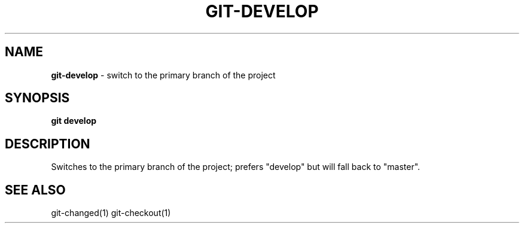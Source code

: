.\" generated with Ronn/v0.7.3
.\" http://github.com/rtomayko/ronn/tree/0.7.3
.
.TH "GIT\-DEVELOP" "1" "December 2016" "" "Jessica Stokes' Dotfiles"
.
.SH "NAME"
\fBgit\-develop\fR \- switch to the primary branch of the project
.
.SH "SYNOPSIS"
\fBgit develop\fR
.
.SH "DESCRIPTION"
Switches to the primary branch of the project; prefers "develop" but will fall back to "master"\.
.
.SH "SEE ALSO"
git\-changed(1) git\-checkout(1)
